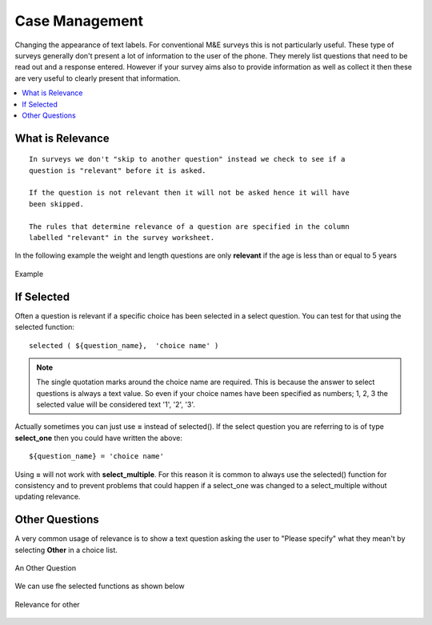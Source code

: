 Case Management
===============

Changing the appearance of text labels. For conventional M&E surveys this is not particularly useful.  These type of surveys
generally don't present a lot of information to the user of the phone.  They merely list questions that need to be read out and
a response entered.  However if your survey aims also to provide information as well as collect it then these are very useful to clearly
present that information.

.. contents::
 :local:  

What is Relevance
-----------------
  
::
  
  In surveys we don't "skip to another question" instead we check to see if a 
  question is "relevant" before it is asked. 
  
  If the question is not relevant then it will not be asked hence it will have 
  been skipped.
  
  The rules that determine relevance of a question are specified in the column 
  labelled "relevant" in the survey worksheet.
  
In the following example the weight and length questions are only **relevant** if the age is less than or equal
to 5 years
  
.. figure::  _images/relevant1.jpg
   :align:   center

   Example
   
If Selected
-----------

Often a question is relevant if a specific choice has been selected in a select question.  You can test for that using
the selected function::

  selected ( ${question_name},  'choice name' )
  
.. note::

  The single quotation marks around the choice name are required.  This is because the answer to select questions is always 
  a text value.  So even if your choice names have been specified as numbers; 1, 2, 3 the selected value will be considered text
  '1', '2', '3'. 

Actually sometimes you can just use **=** instead of selected().  If the select question you are referring to is of type **select_one** 
then you could have written the above::

  ${question_name} = 'choice name'
  
Using **=** will not work with **select_multiple**.  For this reason it is common to always use the selected() function for consistency
and to prevent problems that could happen if a select_one was changed to a select_multiple without updating relevance.
  
Other Questions
---------------

A very common usage of relevance is to show a text question asking the user to "Please specify"  what they mean't by selecting **Other** in
a choice list.

.. figure::  _images/relevant2.jpg
   :align:   center

   An Other Question

We can use fhe selected functions as shown below

.. figure::  _images/relevant3.jpg
   :align:   center

   Relevance for other

